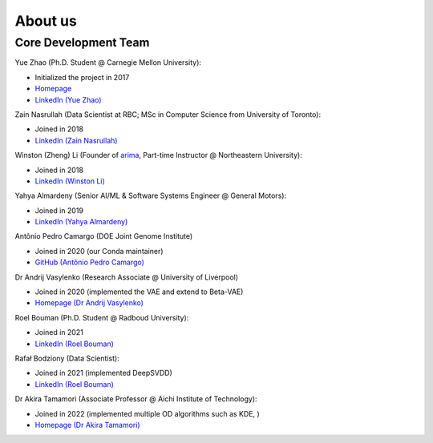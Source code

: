 About us
========


Core Development Team
---------------------

Yue Zhao (Ph.D. Student @ Carnegie Mellon University):

- Initialized the project in 2017
- `Homepage <https://www.andrew.cmu.edu/user/yuezhao2/>`_
- `LinkedIn (Yue Zhao) <https://www.linkedin.com/in/yzhao062/>`_

Zain Nasrullah (Data Scientist at RBC; MSc in Computer Science from University of Toronto):

- Joined in 2018
- `LinkedIn (Zain Nasrullah) <https://www.linkedin.com/in/zain-nasrullah-097a2b85>`_

Winston (Zheng) Li (Founder of `arima <https://www.arimadata.com/>`_, Part-time Instructor @ Northeastern University):

- Joined in 2018
- `LinkedIn (Winston Li) <https://www.linkedin.com/in/winstonl>`_

Yahya Almardeny (Senior AI/ML & Software Systems Engineer @ General Motors):

- Joined in 2019
- `LinkedIn (Yahya Almardeny) <https://www.linkedin.com/in/yahya-almardeny/>`_

Antônio Pedro Camargo (DOE Joint Genome Institute)

- Joined in 2020 (our Conda maintainer)
- `GitHub (Antônio Pedro Camargo) <https://github.com/apcamargo>`_

Dr Andrij Vasylenko (Research Associate @ University of Liverpool)

- Joined in 2020 (implemented the VAE and extend to Beta-VAE)
- `Homepage (Dr Andrij Vasylenko) <https://www.liverpool.ac.uk/chemistry/staff/andrij-vasylenko/>`_

Roel Bouman (Ph.D. Student @ Radboud University):

- Joined in 2021
- `LinkedIn (Roel Bouman) <https://nl.linkedin.com/in/roel-bouman-18b5b9167>`_

Rafał Bodziony (Data Scientist):

- Joined in 2021 (implemented DeepSVDD)
- `LinkedIn (Roel Bouman) <https://pl.linkedin.com/in/rafalbodziony>`_

Dr Akira Tamamori (Associate Professor @ Aichi Institute of Technology):

- Joined in 2022 (implemented multiple OD algorithms such as KDE, )
- `Homepage (Dr Akira Tamamori) <https://researchmap.jp/tamamori?lang=en>`_